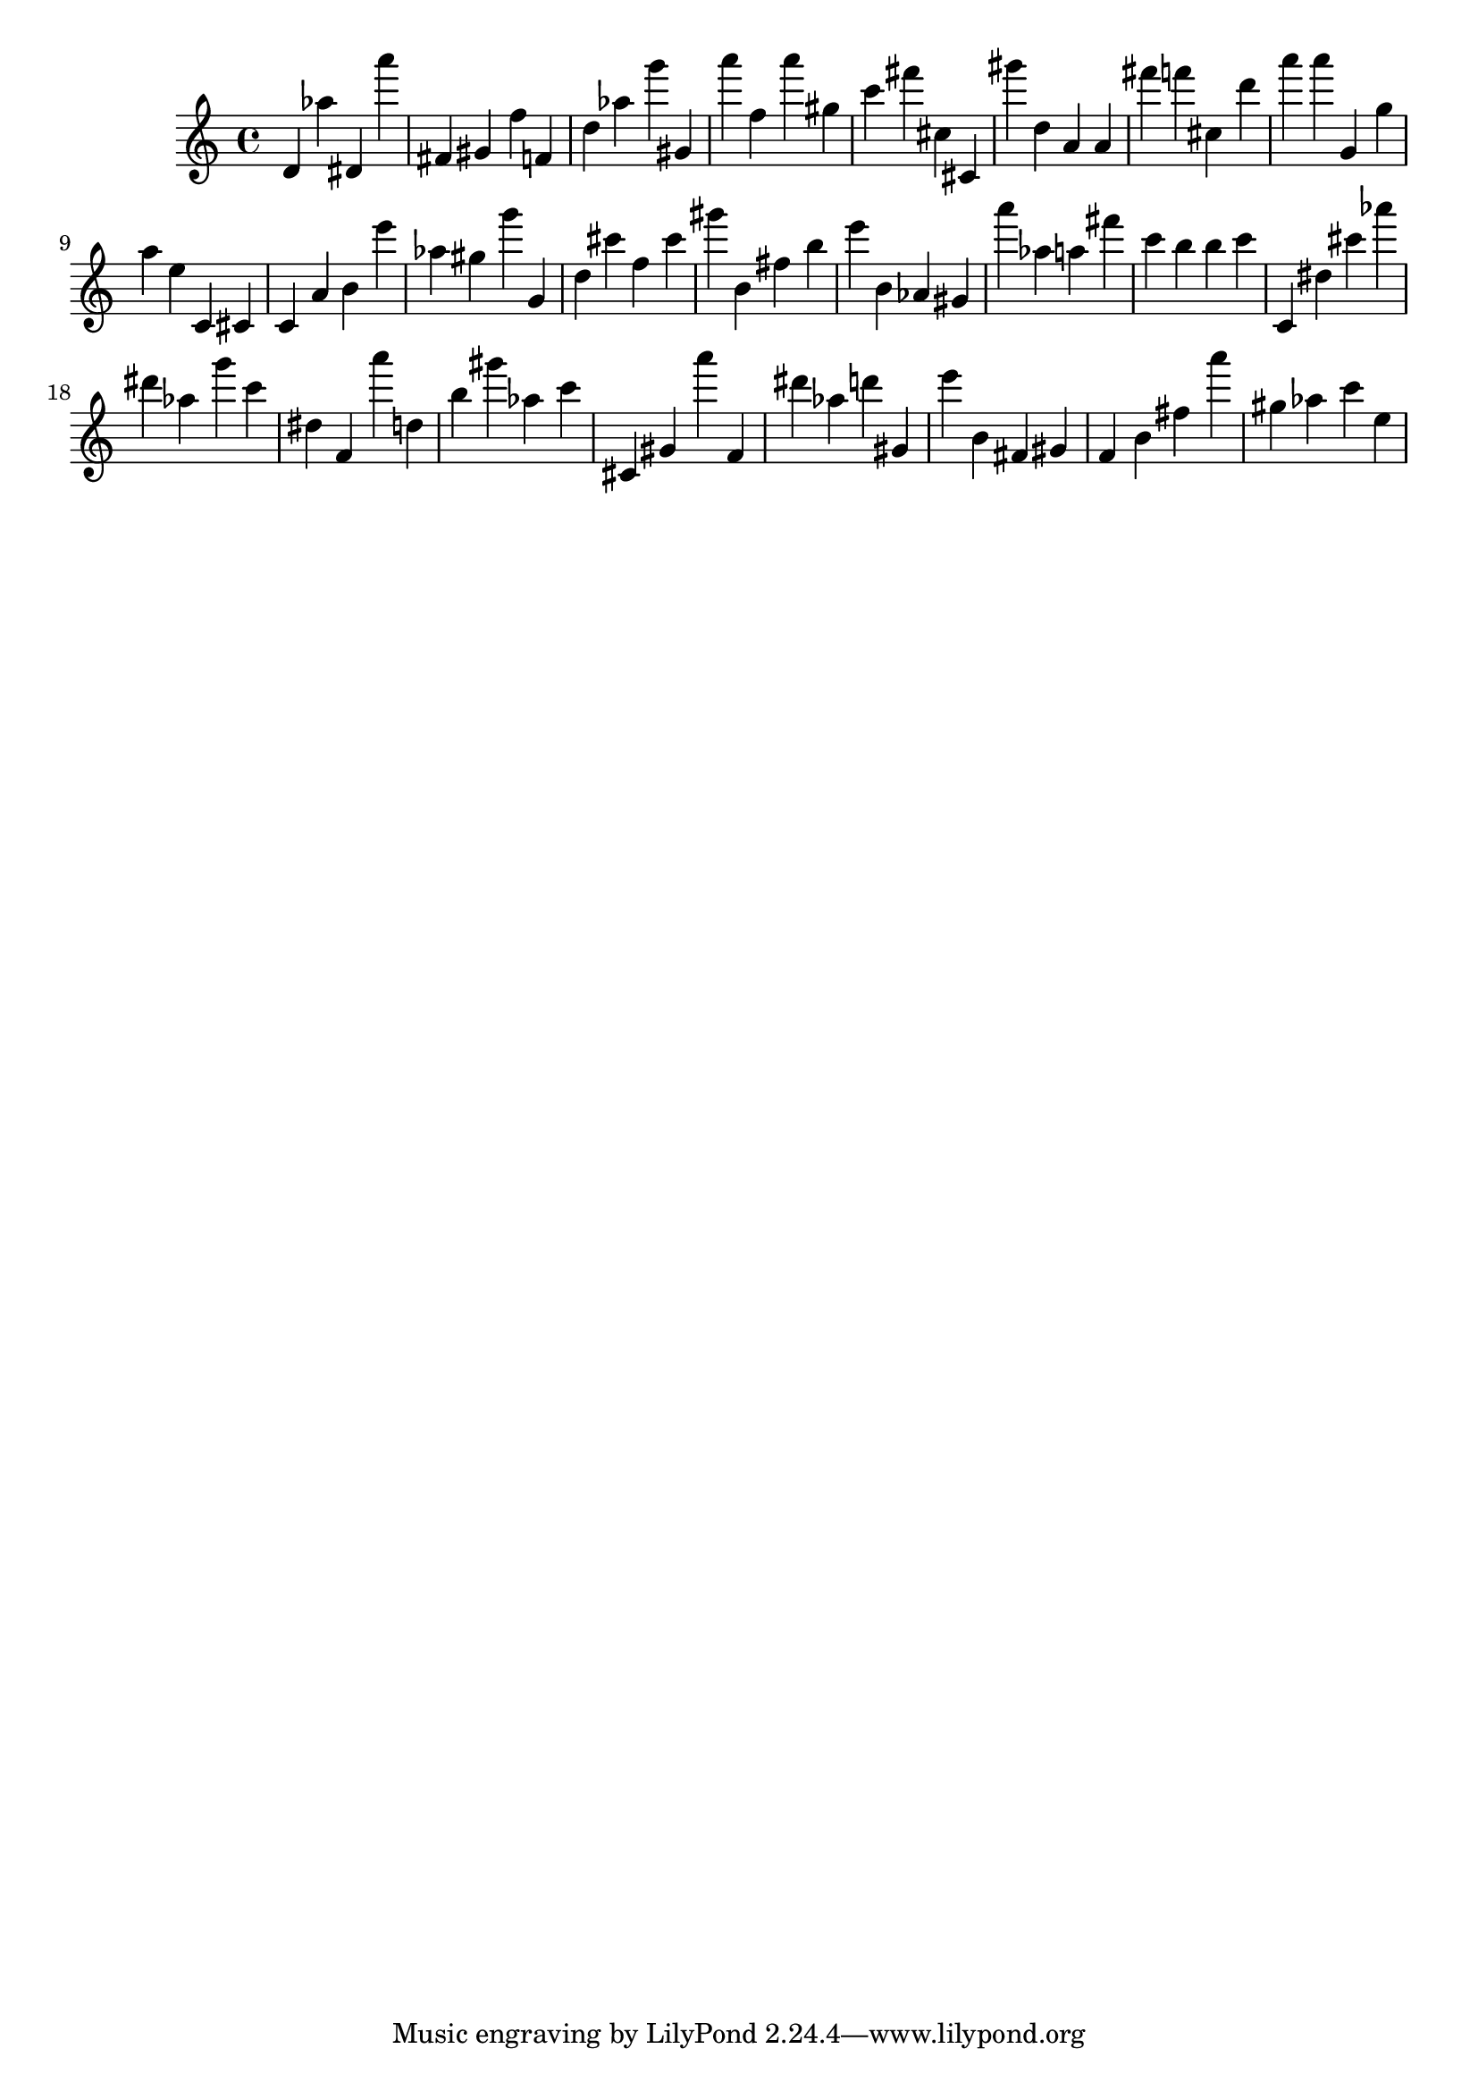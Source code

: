 \version "2.18.2"
\score {

{
\clef treble
d' as'' dis' a''' fis' gis' f'' f' d'' as'' g''' gis' a''' f'' a''' gis'' c''' fis''' cis'' cis' gis''' d'' a' a' fis''' f''' cis'' d''' a''' a''' g' g'' a'' e'' c' cis' c' a' b' e''' as'' gis'' g''' g' d'' cis''' f'' cis''' gis''' b' fis'' b'' e''' b' as' gis' a''' as'' a'' fis''' c''' b'' b'' c''' c' dis'' cis''' as''' dis''' as'' g''' c''' dis'' f' a''' d'' b'' gis''' as'' c''' cis' gis' a''' f' dis''' as'' d''' gis' e''' b' fis' gis' f' b' fis'' a''' gis'' as'' c''' e'' 
}

 \midi { }
 \layout { }
}